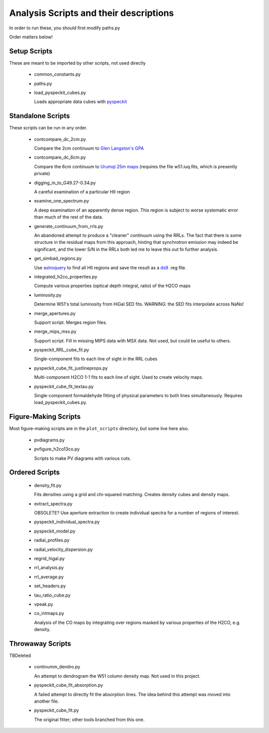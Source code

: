 Analysis Scripts and their descriptions
=======================================

In order to run these, you should first modify paths.py

Order matters below!

Setup Scripts
-------------

These are meant to be imported by other scripts, not used directly

 * common_constants.py
 * paths.py
 * load_pyspeckit_cubes.py
 
   Loads appropriate data cubes with `pyspeckit <pyspeckit.bitbucket.org>`_

Standalone Scripts
------------------

These scripts can be run in any order.

 * contcompare_dc_2cm.py

   Compare the 2cm continuum to `Glen Langston's GPA
   <http://www.gb.nrao.edu/~glangsto/GPA/>`_

 * contcompare_dc_6cm.py

   Compare the 6cm continuum to `Urumqi 25m maps <http://zmtt.bao.ac.cn/6cm/>`_
   (requires the file w51.iuq.fits, which is presently private)

 * digging_in_to_G49.27-0.34.py

   A careful examination of a particular HII region

 * examine_one_spectrum.py

   A deep examination of an apparently dense region.  This region is subject to
   worse systematic error than much of the rest of the data.

 * generate_continuum_from_rrls.py

   An abandoned attempt to produce a "cleaner" continuum using the RRLs.
   The fact that there is some structure in the residual maps from this
   approach, hinting that synchrotron emission may indeed be significant, and
   the lower S/N in the RRLs both led me to leave this out fo further analysis.

 * get_simbad_regions.py

   Use `astroquery <astroquery.readthedocs.org>`_ to find all HII regions and
   save the result as a `ds9 <ds9.si.edu>`_ .reg file.

 * integrated_h2co_properties.py

   Compute various properties (optical depth integral, ratio) of the H2CO maps

 * luminosity.py

   Determine W51's total luminosity from HiGal SED fits.  WARNING: the SED fits
   interpolate across NaNs!

 * merge_apertures.py

   Support script.  Merges region files.

 * merge_mips_msx.py

   Support script.  Fill in missing MIPS data with MSX data.  Not used, but
   could be useful to others.

 * pyspeckit_RRL_cube_fit.py

   Single-component fits to each line of sight in the RRL cubes

 * pyspeckit_cube_fit_justlineprops.py

   Multi-component H2CO 1-1 fits to each line of sight.  Used to create
   velocity maps.

 * pyspeckit_cube_fit_textau.py

   Single-component formaldehyde fitting of physical parameters to both lines
   simultaneously.  Requires load_pyspeckit_cubes.py.

Figure-Making Scripts
---------------------

Most figure-making scripts are in the ``plot_scripts`` directory, but some live
here also.

 * pvdiagrams.py
 * pvfigure_h2co13co.py

   Scripts to make PV diagrams with various cuts.


Ordered Scripts
---------------

 * density_fit.py

   Fits densities using a grid and chi-squared matching.  Creates density cubes
   and density maps.

 * extract_spectra.py

   OBSOLETE?
   Use aperture extraction to create individual spectra for a number of regions
   of interest.

 * pyspeckit_individual_spectra.py
 * pyspeckit_model.py
 * radial_profiles.py
 * radial_velocity_dispersion.py
 * regrid_higal.py
 * rrl_analysis.py
 * rrl_average.py
 * set_headers.py
 * tau_ratio_cube.py
 * vpeak.py


 * co_intmaps.py

   Analysis of the CO maps by integrating over regions masked by various
   properties of the H2CO, e.g. density.

Throwaway Scripts
-----------------

TBDeleted

 * continumm_dendro.py

   An attempt to dendrogram the W51 column density map.  Not used in this
   project.

 * pyspeckit_cube_fit_absorption.py

   A failed attempt to directly fit the absorption lines.  The idea behind this
   attempt was moved into another file.

 * pyspeckit_cube_fit.py

   The original fitter; other tools branched from this one.
